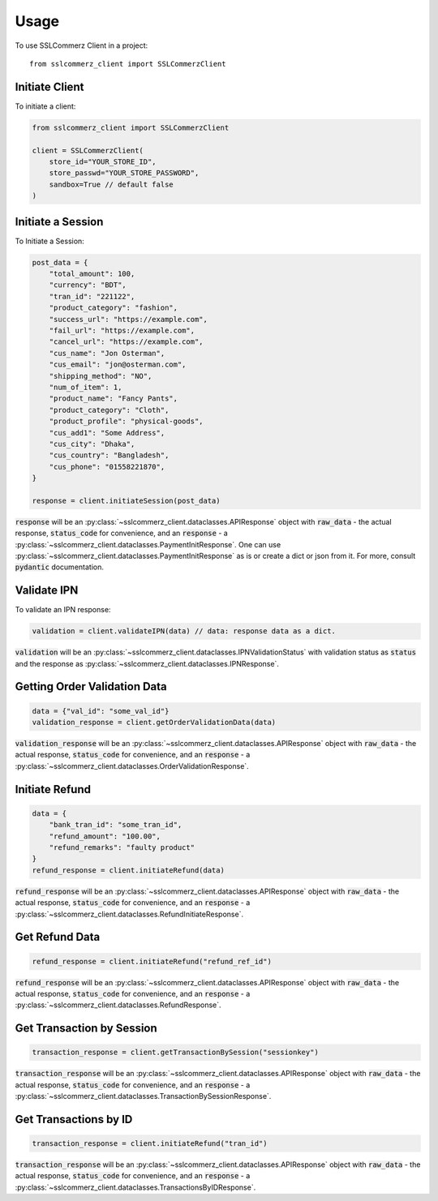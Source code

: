 =====
Usage
=====

To use SSLCommerz Client in a project::

	from sslcommerz_client import SSLCommerzClient

Initiate Client
===============

To initiate a client:

.. code-block:: python

    from sslcommerz_client import SSLCommerzClient

    client = SSLCommerzClient(
        store_id="YOUR_STORE_ID",
        store_passwd="YOUR_STORE_PASSWORD",
        sandbox=True // default false
    )

Initiate a Session
==================

To Initiate a Session:

.. code-block:: python

    post_data = {
        "total_amount": 100,
        "currency": "BDT",
        "tran_id": "221122",
        "product_category": "fashion",
        "success_url": "https://example.com",
        "fail_url": "https://example.com",
        "cancel_url": "https://example.com",
        "cus_name": "Jon Osterman",
        "cus_email": "jon@osterman.com",
        "shipping_method": "NO",
        "num_of_item": 1,
        "product_name": "Fancy Pants",
        "product_category": "Cloth",
        "product_profile": "physical-goods",
        "cus_add1": "Some Address",
        "cus_city": "Dhaka",
        "cus_country": "Bangladesh",
        "cus_phone": "01558221870",
    }

    response = client.initiateSession(post_data)

:code:`response` will be an :py:class:`~sslcommerz_client.dataclasses.APIResponse` object with :code:`raw_data` - the actual response, :code:`status_code` for convenience, and an :code:`response` - a :py:class:`~sslcommerz_client.dataclasses.PaymentInitResponse`. One can use :py:class:`~sslcommerz_client.dataclasses.PaymentInitResponse` as is or create a dict or json from it. For more, consult :code:`pydantic` documentation.

Validate IPN
============

To validate an IPN response:

.. code-block:: python

    validation = client.validateIPN(data) // data: response data as a dict.

:code:`validation` will be an :py:class:`~sslcommerz_client.dataclasses.IPNValidationStatus` with validation status as :code:`status` and the response as :py:class:`~sslcommerz_client.dataclasses.IPNResponse`.


Getting Order Validation Data
=============================

.. code-block:: python

    data = {"val_id": "some_val_id"}
    validation_response = client.getOrderValidationData(data)

:code:`validation_response` will be an :py:class:`~sslcommerz_client.dataclasses.APIResponse` object with :code:`raw_data` - the actual response, :code:`status_code` for convenience, and an :code:`response` - a :py:class:`~sslcommerz_client.dataclasses.OrderValidationResponse`.

Initiate Refund
===============

.. code-block:: python

    data = {
        "bank_tran_id": "some_tran_id",
        "refund_amount": "100.00",
        "refund_remarks": "faulty product"
    }
    refund_response = client.initiateRefund(data)

:code:`refund_response` will be an :py:class:`~sslcommerz_client.dataclasses.APIResponse` object with :code:`raw_data` - the actual response, :code:`status_code` for convenience, and an :code:`response` - a :py:class:`~sslcommerz_client.dataclasses.RefundInitiateResponse`.

Get Refund Data
===============

.. code-block:: python

    refund_response = client.initiateRefund("refund_ref_id")

:code:`refund_response` will be an :py:class:`~sslcommerz_client.dataclasses.APIResponse` object with :code:`raw_data` - the actual response, :code:`status_code` for convenience, and an :code:`response` - a :py:class:`~sslcommerz_client.dataclasses.RefundResponse`.

Get Transaction by Session
==========================

.. code-block:: python

    transaction_response = client.getTransactionBySession("sessionkey")

:code:`transaction_response` will be an :py:class:`~sslcommerz_client.dataclasses.APIResponse` object with :code:`raw_data` - the actual response, :code:`status_code` for convenience, and an :code:`response` - a :py:class:`~sslcommerz_client.dataclasses.TransactionBySessionResponse`.

Get Transactions by ID
======================

.. code-block:: python

    transaction_response = client.initiateRefund("tran_id")

:code:`transaction_response` will be an :py:class:`~sslcommerz_client.dataclasses.APIResponse` object with :code:`raw_data` - the actual response, :code:`status_code` for convenience, and an :code:`response` - a :py:class:`~sslcommerz_client.dataclasses.TransactionsByIDResponse`.
